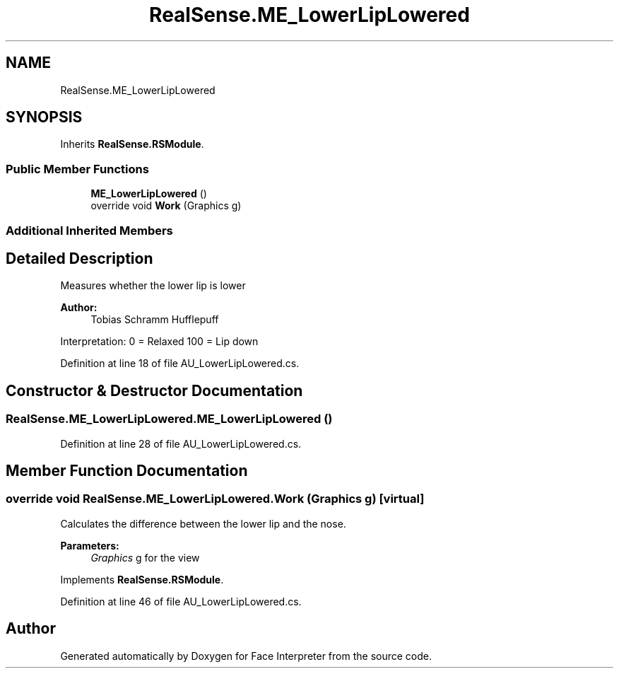 .TH "RealSense.ME_LowerLipLowered" 3 "Wed Jul 5 2017" "Face Interpreter" \" -*- nroff -*-
.ad l
.nh
.SH NAME
RealSense.ME_LowerLipLowered
.SH SYNOPSIS
.br
.PP
.PP
Inherits \fBRealSense\&.RSModule\fP\&.
.SS "Public Member Functions"

.in +1c
.ti -1c
.RI "\fBME_LowerLipLowered\fP ()"
.br
.ti -1c
.RI "override void \fBWork\fP (Graphics g)"
.br
.in -1c
.SS "Additional Inherited Members"
.SH "Detailed Description"
.PP 
Measures whether the lower lip is lower 
.PP
\fBAuthor:\fP
.RS 4
Tobias Schramm  Hufflepuff
.RE
.PP
Interpretation: 0 = Relaxed 100 = Lip down 
.PP
Definition at line 18 of file AU_LowerLipLowered\&.cs\&.
.SH "Constructor & Destructor Documentation"
.PP 
.SS "RealSense\&.ME_LowerLipLowered\&.ME_LowerLipLowered ()"

.PP
Definition at line 28 of file AU_LowerLipLowered\&.cs\&.
.SH "Member Function Documentation"
.PP 
.SS "override void RealSense\&.ME_LowerLipLowered\&.Work (Graphics g)\fC [virtual]\fP"
Calculates the difference between the lower lip and the nose\&. 
.PP
\fBParameters:\fP
.RS 4
\fIGraphics\fP g for the view 
.RE
.PP

.PP
Implements \fBRealSense\&.RSModule\fP\&.
.PP
Definition at line 46 of file AU_LowerLipLowered\&.cs\&.

.SH "Author"
.PP 
Generated automatically by Doxygen for Face Interpreter from the source code\&.
